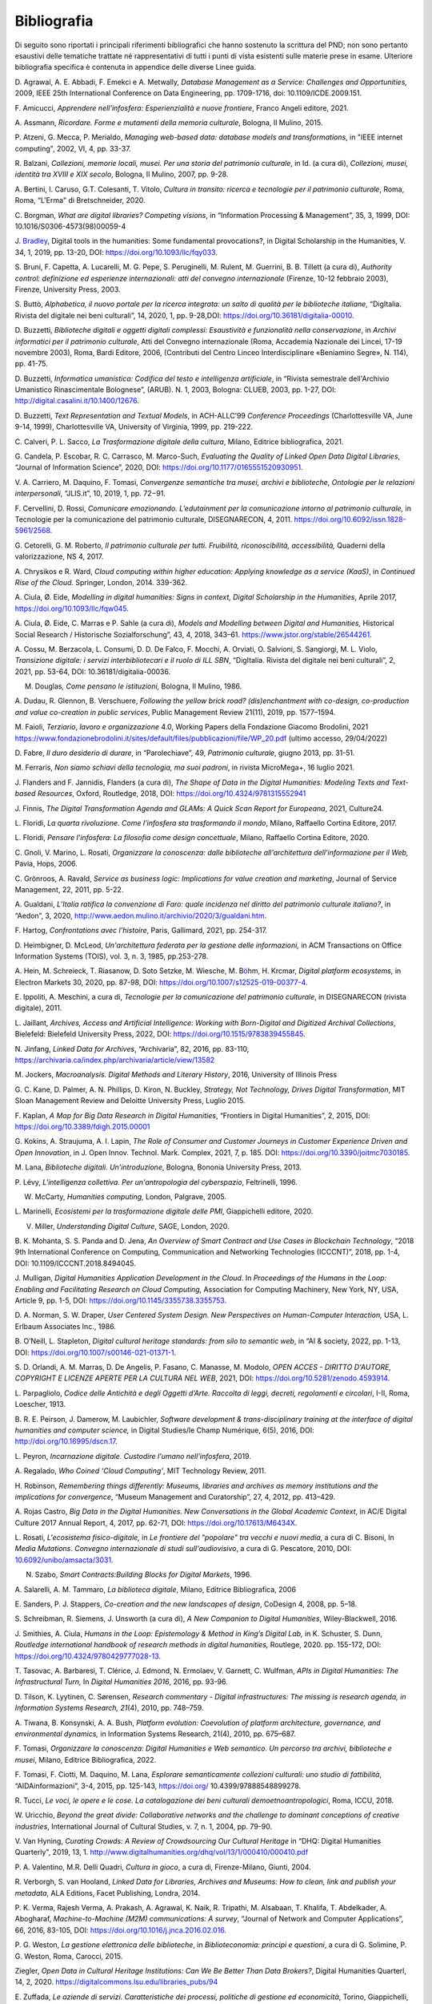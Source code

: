 Bibliografia 
=============

Di seguito sono riportati i principali riferimenti bibliografici che
hanno sostenuto la scrittura del PND; non sono pertanto esaustivi delle
tematiche trattate né rappresentativi di tutti i punti di vista
esistenti sulle materie prese in esame. Ulteriore bibliografia specifica
è contenuta in appendice delle diverse Linee guida.

D. Agrawal, A. E. Abbadi, F. Emekci e A. Metwally, *Database Management
as a Service: Challenges and Opportunities,* 2009, IEEE 25th
International Conference on Data Engineering, pp. 1709-1716, doi:
10.1109/ICDE.2009.151.

F. Amicucci, *Apprendere nell'infosfera: Esperienzialità e nuove
frontiere*, Franco Angeli editore, 2021.

A. Assmann, *Ricordare. Forme e mutamenti della memoria culturale*,
Bologna, Il Mulino, 2015.

P. Atzeni, G. Mecca, P. Merialdo, *Managing web-based data: database
models and transformations*, in "IEEE internet computing", 2002, VI, 4,
pp. 33-37.

R. Balzani, *Collezioni, memorie locali, musei. Per una storia del
patrimonio culturale*, in Id. (a cura di), *Collezioni, musei, identità
tra XVIII e XIX secolo*, Bologna, Il Mulino, 2007, pp. 9-28.

A. Bertini, I. Caruso, G.T. Colesanti, T. Vitolo, *Cultura in transito:
ricerca e tecnologie per il patrimonio culturale*, Roma, Roma, “L'Erma"
di Bretschneider, 2020.

C. Borgman, *What are digital libraries? Competing visions*, in
“Information Processing & Management”, 35, 3, 1999, DOI:
10.1016/S0306-4573(98)00059-4

J.
`Bradley <https://academic.oup.com/dsh/search-results?f_Authors=John+Bradley>`__,
Digital tools in the humanities: Some fundamental provocations?, in
Digital Scholarship in the Humanities, V. 34, 1, 2019, pp. 13-20, DOI:
https://doi.org/10.1093/llc/fqy033.

S. Bruni, F. Capetta, A. Lucarelli, M. G. Pepe, S. Peruginelli, M.
Rulent, M. Guerrini, B. B. Tillett (a cura di), *Authority control:
definizione ed esperienze internazionali: atti del convegno
internazionale* (Firenze, 10-12 febbraio 2003), Firenze, University
Press, 2003.

S. Buttò, *Alphabetica, il nuovo portale per la ricerca integrata: un
salto di qualità per le biblioteche italiane*, “DigItalia. Rivista del
digitale nei beni culturali”, 14, 2020, 1, pp. 9-28,DOI:
https://doi.org/10.36181/digitalia-00010.

D. Buzzetti, *Biblioteche digitali e oggetti digitali complessi:
Esaustività e funzionalità nella conservazione*, in *Archivi informatici
per il patrimonio culturale*, Atti del Convegno internazionale (Roma,
Accademia Nazionale dei Lincei, 17-19 novembre 2003), Roma, Bardi
Editore, 2006, (Contributi del Centro Linceo Interdisciplinare
«Beniamino Segre», N. 114), pp. 41-75.

D. Buzzetti, *Informatica umanistica: Codifica del testo e intelligenza
artificiale*, in “Rivista semestrale dell'Archivio Umanistico
Rinascimentale Bolognese”, (ARUB). N. 1, 2003, Bologna: CLUEB, 2003, pp.
1-27, DOI: http://digital.casalini.it/10.1400/12676.

D. Buzzetti, *Text Representation and Textual Models*, in ACH-ALLC’99
*Conference Proceedings* (Charlottesville VA, June 9-14, 1999),
Charlottesville VA, University of Virginia, 1999, pp. 219-222.

C. Calveri, P. L. Sacco, *La Trasformazione digitale della cultura*,
Milano, Editrice bibliografica, 2021.

G. Candela, P. Escobar, R. C. Carrasco, M. Marco-Such, *Evaluating the
Quality of Linked Open Data* *Digital Libraries*, “Journal of
Information Science”, 2020, DOI:
https://doi.org/10.1177/0165551520930951.

V. A. Carriero, M. Daquino, F. Tomasi, *Convergenze semantiche tra
musei, archivi e biblioteche, Ontologie per le relazioni
interpersonali*, “JLIS.it”, 10, 2019, 1, pp. 72−91.

F. Cervellini, D. Rossi, *Comunicare emozionando. L’edutainment per la
comunicazione intorno al patrimonio culturale,* in Tecnologie per la
comunicazione del patrimonio culturale, DISEGNARECON, 4, 2011.
https://doi.org/10.6092/issn.1828-5961/2568.

G. Cetorelli, G. M. Roberto, *Il patrimonio culturale per tutti.
Fruibilità, riconoscibilità, accessibilità,* Quaderni della
valorizzazione, NS 4, 2017.

A. Chrysikos e R. Ward, *Cloud computing within higher education:
Applying knowledge as a service (KaaS)*, in *Continued Rise of the
Cloud*. Springer, London, 2014. 339-362.

A. Ciula, Ø. Eide, *Modelling in digital humanities: Signs in context,
Digital Scholarship in the Humanities*, Aprile 2017,
https://doi.org/10.1093/llc/fqw045.

A. Ciula, Ø. Eide, C. Marras e P. Sahle (a cura di), *Models and
Modelling between Digital and Humanities,* Historical Social Research /
Historische Sozialforschung”, 43, 4, 2018, 343–61.
https://www.jstor.org/stable/26544261.

A. Cossu, M. Berzacola, L. Consumi, D. D. De Falco, F. Mocchi, A.
Orviati, O. Salvioni, S. Sangiorgi, M. L. Violo, *Transizione digitale:
i servizi interbibliotecari e il ruolo di ILL SBN*, “DigItalia. Rivista
del digitale nei beni culturali”, 2, 2021, pp. 53-64, DOI:
10.36181/digitalia-00036.

M. Douglas\ *, Come pensano le istituzioni,* Bologna, Il Mulino, 1986.

A. Dudau, R. Glennon, B. Verschuere, *Following the yellow brick road?
(dis)enchantment with co-design, co-production and value co-creation in
public services*, Public Management Review 21(11), 2019, pp. 1577–1594.

M. Faioli, *Terziario*, *lavoro e organizzazione* 4.0, Working Papers
della Fondazione Giacomo Brodolini, 2021
https://www.fondazionebrodolini.it/sites/default/files/pubblicazioni/file/WP_20.pdf
(ultimo accesso, 29/04/2022)

D. Fabre, *Il duro desiderio di durare*, in “Parolechiave”, 49,
*Patrimonio culturale*, giugno 2013, pp. 31-51.

M. Ferraris, *Non siamo schiavi della tecnologia, ma suoi padroni*, in
rivista MicroMega+, 16 luglio 2021.

J. Flanders and F. Jannidis, Flanders (a cura di), *The Shape of Data in
the Digital Humanities: Modeling Texts and Text-based Resources*,
Oxford, Routledge, 2018, DOI: https://doi.org/10.4324/9781315552941

J. Finnis, *The Digital Transformation Agenda and GLAMs: A Quick Scan
Report for Europeana*, 2021, Culture24.

L. Floridi, *La quarta rivoluzione. Come l’infosfera sta trasformando il
mondo*, Milano, Raffaello Cortina Editore, 2017.

L. Floridi, *Pensare l'infosfera: La filosofia come design concettuale*,
Milano, Raffaello Cortina Editore, 2020.

C. Gnoli, V. Marino, L. Rosati, *Organizzare la conoscenza: dalle
biblioteche all'architettura dell'informazione per il Web,* Pavia, Hops,
2006.

C. Grönroos, A. Ravald, *Service as business logic: Implications for
value creation and marketing*, Journal of Service Management, 22, 2011,
pp. 5-22.

A. Gualdani, *L’Italia ratifica la convenzione di Faro: quale incidenza
nel diritto del patrimonio culturale italiano?*, in “Aedon”, 3, 2020,
http://www.aedon.mulino.it/archivio/2020/3/gualdani.htm.

F. Hartog, *Confrontations avec l’histoire*, Paris, Gallimard, 2021, pp.
254-317.

D. Heimbigner, D. McLeod, *Un'architettura federata per la gestione
delle informazioni,* in ACM Transactions on Office Information Systems
(TOIS), vol. 3, n. 3, 1985, pp.253-278.

A. Hein, M. Schreieck, T. Riasanow, D. Soto Setzke, M. Wiesche, M.
B\ `ö <https://link.springer.com/article/10.1007/s12525-019-00377-4#auth-Markus-B_hm>`__\ hm,
H. Krcmar, *Digital platform ecosystems,* in Electron Markets 30, 2020,
pp. 87-98, DOI: https://doi.org/10.1007/s12525-019-00377-4.

E. Ippoliti, A. Meschini, a cura di, *Tecnologie per la comunicazione
del patrimonio culturale*, in DISEGNARECON (rivista digitale), 2011.

L. Jaillant, *Archives, Access and Artificial Intelligence: Working with
Born-Digital and Digitized Archival Collections*, Bielefeld: Bielefeld
University Press, 2022, DOI: https://doi.org/10.1515/9783839455845.

N. Jinfang, *Linked Data for Archives*, “Archivaria”, 82, 2016, pp.
83-110, https://archivaria.ca/index.php/archivaria/article/view/13582

M. Jockers, *Macroanalysis. Digital Methods and Literary History*, 2016,
University of Illinois Press

G. C. Kane, D. Palmer, A. N. Phillips, D. Kiron, N. Buckley, *Strategy,
Not Technology, Drives Digital Transformation*, MIT Sloan Management
Review and Deloitte University Press, Luglio 2015.

F. Kaplan, *A Map for Big Data Research in Digital Humanities*,
“Frontiers in Digital Humanities”, 2, 2015, DOI:
https://doi.org/10.3389/fdigh.2015.00001

G. Kokins, A. Straujuma, A. I. Lapin, *The Role of Consumer and Customer
Journeys in Customer Experience Driven and Open Innovation*, in J. Open
Innov. Technol. Mark. Complex, 2021, 7, p. 185. DOI:
https://doi.org/10.3390/joitmc7030185.

M. Lana, *Biblioteche digitali. Un’introduzione*, Bologna, Bononia
University Press, 2013.

P. Lévy, *L'intelligenza collettiva. Per un'antropologia del
cyberspazio*, Feltrinelli, 1996.

W. McCarty, *Humanities computing,* London, Palgrave, 2005.

L. Marinelli, *Ecosistemi per la trasformazione digitale delle PMI*,
Giappichelli editore, 2020.

V. Miller, *Understanding Digital Culture*, SAGE, London, 2020.

B. K. Mohanta, S. S. Panda and D. Jena, *An Overview of Smart Contract
and Use Cases in Blockchain Technology*, “2018 9th International
Conference on Computing, Communication and Networking Technologies
(ICCCNT)”, 2018, pp. 1-4, DOI: 10.1109/ICCCNT.2018.8494045.

J. Mulligan, *Digital Humanities Application Development in the Cloud*.
In *Proceedings of the Humans in the Loop: Enabling and Facilitating
Research on Cloud Computing,* Association for Computing Machinery, New
York, NY, USA, Article 9, pp. 1-5, DOI:
https://doi.org/10.1145/3355738.3355753.

D. A. Norman, S. W. Draper, *User Centered System Design. New
Perspectives on Human-Computer Interaction,* USA, L. Erlbaum Associates
Inc., 1986.

B. O’Neill, L. Stapleton, *Digital cultural heritage standards: from
silo to semantic web*, in “AI & society, 2022, pp. 1-13, DOI:
https://doi.org/10.1007/s00146-021-01371-1.

S. D. Orlandi, A. M. Marras, D. De Angelis, P. Fasano, C. Manasse, M.
Modolo, *OPEN ACCES - DIRITTO D'AUTORE, COPYRIGHT E LICENZE APERTE PER
LA CULTURA NEL WEB*, 2021, DOI: https://doi.org/10.5281/zenodo.4593914.

L. Parpagliolo, *Codice delle Antichità e degli Oggetti d’Arte. Raccolta
di leggi, decreti, regolamenti e circolari*, I-II, Roma, Loescher, 1913.

B. R. E. Peirson, J. Damerow, M. Laubichler, *Software development &
trans-disciplinary training at the interface of digital humanities and
computer science,* in Digital Studies/le Champ Numérique, 6(5), 2016,
DOI: http://doi.org/10.16995/dscn.17.

L. Peyron, *Incarnazione digitale. Custodire l'umano nell'infosfera*,
2019.

A. Regalado, *Who Coined 'Cloud Computing'*, MIT Technology Review,
2011.

H. Robinson, *Remembering things differently: Museums, libraries and
archives as memory institutions and the implications for convergence*,
“Museum Management and Curatorship”, 27, 4, 2012, pp. 413–429.

A. Rojas Castro, *Big Data in the Digital Humanities. New Conversations
in the Global Academic Context*, in AC/E Digital Culture 2017 Annual
Report, 4, 2017, pp. 62-71, DOI: https://doi.org/10.17613/M6434X.

L. Rosati, *L'ecosistema fisico-digitale,* in *Le frontiere del
"popolare" tra vecchi e nuovi media,* a cura di C. Bisoni, In *Media
Mutations*. *Convegno internazionale di studi sull'audiovisivo*, a cura
di G. Pescatore, 2010, DOI:
`10.6092/unibo/amsacta/3031 <http://doi.org/10.6092/unibo/amsacta/3031>`__.

N. Szabo, *Smart Contracts:Building Blocks for Digital Markets*, 1996.

A. Salarelli, A. M. Tammaro, *La biblioteca digitale*, Milano, Editrice
Bibliografica, 2006

E. Sanders, P. J. Stappers, *Co-creation and the new landscapes of
design*, CoDesign 4, 2008, pp. 5–18.

S. Schreibman, R. Siemens, J. Unsworth (a cura di), *A New Companion to
Digital Humanities*, Wiley-Blackwell, 2016.

J. Smithies, A. Ciula, *Humans in the Loop: Epistemology & Method in
King’s Digital Lab,* in K. Schuster, S. Dunn, *Routledge international
handbook of research methods in digital humanities,* Routlege, 2020. pp.
155-172, DOI: https://doi.org/10.4324/9780429777028-13.

T. Tasovac, A. Barbaresi, T. Clérice, J. Edmond, N. Ermolaev, V.
Garnett, C. Wulfman, *APIs in Digital Humanities: The Infrastructural
Turn,* In *Digital Humanities 2016*, 2016, pp. 93-96.

D. Tilson, K. Lyytinen, C. Sørensen, *Research commentary - Digital
infrastructures: The missing is research agenda, in Information Systems
Research, 21*\ (4), 2010, pp. 748–759.

A. Tiwana, B. Konsynski, A. A. Bush, *Platform evolution: Coevolution of
platform architecture, governance, and environmental dynamics,* in
Information Systems Research, 21(4), 2010, pp. 675–687.

F. Tomasi, *Organizzare la conoscenza: Digital Humanities e Web
semantico. Un percorso tra archivi, biblioteche e musei*, Milano,
Editrice Bibliografica, 2022.

F. Tomasi, F. Ciotti, M. Daquino, M. Lana, *Esplorare semanticamente
collezioni culturali: uno studio di fattibilità*, “AIDAinformazioni”,
3-4, 2015, pp. 125-143, https://doi.org/ 10.4399/97888548899278.

R. Tucci, *Le voci, le opere e le cose. La catalogazione dei beni
culturali demoetnoantropologici*, Roma, ICCU, 2018.

W. Uricchio, *Beyond the great divide: Collaborative networks and the
challenge to dominant conceptions of creative industries*, International
Journal of Cultural Studies, v. 7, n. 1, 2004, pp. 79-90.

V. Van Hyning, *Curating Crowds: A Review of Crowdsourcing Our Cultural
Heritage* in “DHQ: Digital Humanities Quarterly", 2019, 13, 1.
http://www.digitalhumanities.org/dhq/vol/13/1/000410/000410.pdf

P. A. Valentino, M.R. Delli Quadri, *Cultura in gioco*, a cura di,
Firenze-Milano, Giunti, 2004.

R. Verborgh, S. van Hooland, *Linked Data for Libraries, Archives and
Museums: How to clean, link and publish your metadata*, ALA Editions,
Facet Publishing, Londra, 2014.

P. K. Verma, Rajesh Verma, A. Prakash, A. Agrawal, K. Naik, R. Tripathi,
M. Alsabaan, T. Khalifa, T. Abdelkader, A. Abogharaf,
*Machine-to-Machine (M2M)* *communications: A survey*, “Journal of
Network and Computer Applications”, 66, 2016, 83-105, DOI:
https://doi.org/10.1016/j.jnca.2016.02.016.

P. G. Weston, *La gestione elettronica delle biblioteche*, in
*Biblioteconomia: principi e questioni*, a cura di G. Solimine, P. G.
Weston, Roma, Carocci, 2015.

Ziegler, *Open Data in Cultural Heritage Institutions: Can We Be Better
Than Data Brokers?*, Digital Humanities Quarterl, 14, 2, 2020.
https://digitalcommons.lsu.edu/libraries_pubs/94

E. Zuffada, *Le aziende di servizi. Caratteristiche dei processi,
politiche di gestione ed economicità*, Torino, Giappichelli, 1994.

Digital Library Federation, *A working definition of digital library*,
1998, https://old.diglib.org/about/dldefinition.htm (ultimo accesso
29/04/2022)

*European Cultural Heritage Green Paper*, Europa Nostra, 2021.

The ICOM (Committee for the Training of Personnel), *Running a museum, a
practical guide* ICTOP
https://www.obs-traffic.museum/sites/default/files/ressources/files/UNESCO_Running_Museum.pdf
o https://unesdoc.unesco.org/ark:/48223/pf0000141067.

ISO 9241-210:2019, Ergonomics of human-system interaction, Part 210:
Human-centred design for interactive systems,
https://www.iso.org/standard/77520.html.
